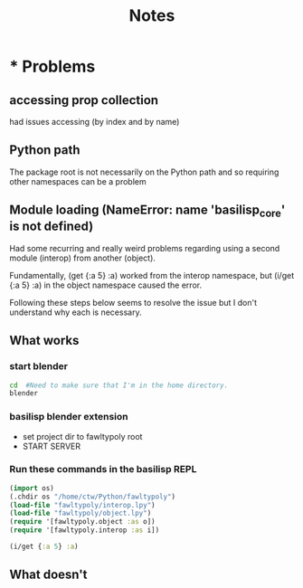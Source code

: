 #+title: Notes

* * Problems
** accessing prop collection
had issues accessing (by index and by name)
** Python path
The package root is not necessarily on the Python path and so requiring other namespaces can be a problem
** Module loading (NameError: name 'basilisp_core' is not defined)
Had some recurring and really weird problems regarding using a second module (interop) from another (object).

Fundamentally,
(get {:a 5} :a) worked from the interop namespace, but
(i/get {:a 5} :a) in the object namespace caused the error.

Following these steps below seems to resolve the issue but I don't understand why each is necessary.

** What works
*** start blender
#+begin_src zsh
cd  #Need to make sure that I'm in the home directory.
blender
#+end_src

*** basilisp blender extension
- set project dir to fawltypoly root
- START SERVER

*** Run these commands in the basilisp REPL
 #+begin_src clojure
    (import os)
    (.chdir os "/home/ctw/Python/fawltypoly")
    (load-file "fawltypoly/interop.lpy")
    (load-file "fawltypoly/object.lpy")
    (require '[fawltypoly.object :as o])
    (require '[fawltypoly.interop :as i])

    (i/get {:a 5} :a)
 #+end_src
** What doesn't

